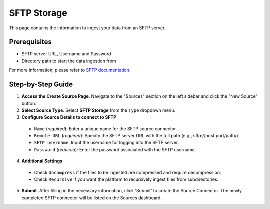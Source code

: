 SFTP Storage
============

This page contains the information to ingest your data from an SFTP server.

Prerequisites
--------------

- SFTP server URL, Username and Password
- Directory path to start the data ingestion from

For more information, please refer to `SFTP documentation <https://en.wikipedia.org/wiki/SSH_File_Transfer_Protocol>`__.


Step-by-Step Guide
-------------------

.. image:: imgs/Source-SFTP.png
  :alt: Source Connector SFTP

1. **Access the Create Source Page**. Navigate to the "Sources" section on the left sidebar and click the "New Source" button.

2. **Select Source Type**. Select **SFTP Storage** from the ``Type`` dropdown menu.

3. **Configure Source Details to connect to SFTP**

  - ``Name`` (*required*): Enter a unique name for the SFTP source connector.
  - ``Remote URL`` (*required*): Specify the SFTP server URL with the full path (e.g., sftp://host:port/path/).
  - ``SFTP username``: Input the username for logging into the SFTP server.
  - ``Password`` (*required*): Enter the password associated with the SFTP username.

4. **Additional Settings**

  - Check ``Uncompress`` if the files to be ingested are compressed and require decompression.
  - Check ``Recursive`` if you want the platform to recursively ingest files from subdirectories.

5. **Submit**. After filling in the necessary information, click 'Submit' to create the Source Connector. The newly completed SFTP connector will be listed on the Sources dashboard.
